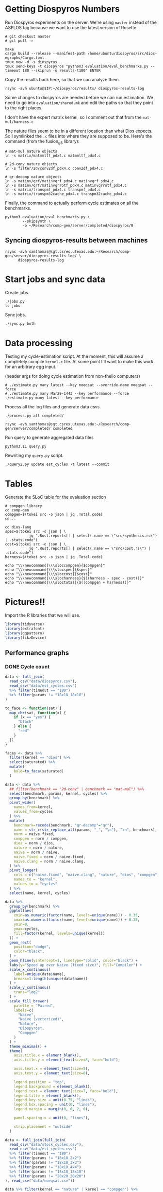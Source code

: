 * Getting Diospyros Numbers

Run Diospyros experiments on the server. We're using =master= instead of the ASPLOS tag because we want to use the latest version of Rosette.

#+begin_src async-shell :dir (ec2/tramp "exp" "diospyros") :results none :name dios
# git checkout master
# git pull -r

make
cargo build --release --manifest-path /home/ubuntu/diospyros/src/dios-egraphs/Cargo.toml
tmux new -d -s diospyros
tmux send-keys -t diospyros "python3 evaluation/eval_benchmarks.py --timeout 180 --skiprun -o results-t180" ENTER
#+end_src

Copy the results back here, so that we can analyze them.

#+begin_src async-shell :dir (sgt/dir "server") :var IP=(ec2/get-ip "exp") :results none :name dios
rsync -avh ubuntu@$IP:~/diospyros/results/ diospyros-results-log
#+end_src

Some changes to diospyros are needed before we can run estimation. We need to go into =evaluation/shared.mk= and edit the paths so that they point to the right places.

I don't have the expert matrix kernel, so I comment out that from the =mat-mul/harness.c=

The nature files seem to be in a different location than what Dios expects. So I symlinked the =.c= files into where they are supposed to be. Here's the command (from the fusion_g3 library):

#+begin_src async-shell :name dios :dir ~/Research/xtensa/fusiong3_library
# mat-mul nature objects
ln -s matrix/matmmltf_pdx4.c matmmltf_pdx4.c

# 2d-conv nature objects
ln -s filter/2d/conv2df_pdx4.c conv2df_pdx4.c

# qr-decomp nature objects
ln -s matinv/qrf/matinvqrf_pdx4.c matinvqrf_pdx4.c
ln -s matinv/qrf/matinvqrrotf_pdx4.c matinvqrrotf_pdx4.c
ln -s matrix/transpmf_pdx4.c transpmf_pdx4.c
ln -s matrix/transpm32cache_pdx4.c transpm32cache_pdx4.c
#+end_src

Finally, the command to actually perform cycle estimates on all the benchmarks.

#+header: :dir (sgt/dir ".." "cucapra-diospyros")
#+begin_src async-shell :name dios :results none
python3 evaluation/eval_benchmarks.py \
        --skipsynth \
        -o ~/Research/comp-gen/server/completed/diospyros/0
#+end_src

** Syncing diospyros-results between machines

#+begin_src async-shell :name dios :dir (sgt/dir "server") :results none
rsync -avh samthomas@sgt.csres.utexas.edu:~/Research/comp-gen/server/diospyros-results-log/ \
      diospyros-results-log
#+end_src

* Start jobs and sync data

Create jobs.

#+begin_src async-shell :dir (sgt/dir "server") :results none :name sync
./jobs.py
ls jobs
#+end_src

Sync jobs.

#+begin_src async-shell :dir (sgt/dir "server") :results none :name sync
./sync.py both
#+end_src

* Data processing
:PROPERTIES:
:header-args:async-shell: :dir (sgt/dir "server") :results none
:END:

Testing my cycle-estimation script. At the moment, this will assume a completely compile =kernel.c= file. At some point I'll want to make this work for an arbitrary egg input.

(header args for doing cycle estimation from non-thelio computers)

#+header: :dir (sgt/dir "server")
#+begin_src async-shell :name estimation
# ./estimate.py many latest --key noeqsat --override-name noeqsat --force
# ./estimate.py many Mar29-1443 --key performance --force
./estimate.py many latest --key performance
#+end_src

Process all the log files and generate data csvs.

#+begin_src async-shell :name processed
./process.py all completed/
#+end_src

#+begin_src async-shell :name sync
rsync -avh samthomas@sgt.csres.utexas.edu:~/Research/comp-gen/server/completed/ completed
#+end_src

Run query to generate aggregated data files

#+begin_src async-shell :name query
python3.11 query.py
#+end_src

Rewriting my =query.py= script.

#+begin_src async-shell :name query
./query2.py update est_cycles -t latest --commit
#+end_src

* Tables

Generate the SLoC table for the evaluation section

#+begin_src async-shell :dir (sgt/dir) :results none :ansi t
# compgen library
cd comp-gen
compgen=$(tokei src -o json | jq .Total.code)
cd ..

cd dios-lang
spec=$(tokei src -o json | \
           jq ".Rust.reports[] | select(.name == \"src/synthesis.rs\") | .stats.code")
cost=$(tokei src -o json | \
           jq ".Rust.reports[] | select(.name == \"src/cost.rs\") | .stats.code")
harness=$(tokei src -o json | jq .Total.code)

echo "\\\newcommand{\\\sloccompgen}{$compgen}"
echo "\\\newcommand{\\\slocspec}{$spec}"
echo "\\\newcommand{\\\sloccost}{$cost}"
echo "\\\newcommand{\\\slocharness}{$((harness - spec - cost))}"
echo "\\\newcommand{\\\sloctotal}{$((compgen + harness))}"
#+end_src

* Pictures!!
:PROPERTIES:
:header-args:R: :session cycest :colnames yes
:END:

Import the R libraries that we will use.

#+begin_src R :results none
library(tidyverse)
library(extrafont)
library(ggpattern)
library(tikzDevice)
#+end_src

** Performance graphs

*** DONE Cycle count
CLOSED: [2023-03-29 Wed 10:03]
:LOGBOOK:
- State "DONE"       from "WAITING"    [2023-03-29 Wed 10:03]
:END:

#+header: :width 650 :height 300

#+header: :width 6.85 :height 2.85
#+begin_src R :results graphics output file :file cycles-performance.tikz
data <- full_join(
  read_csv("data/diospyros.csv"),
  read_csv("data/est_cycles.csv")
  %>% filter(timeout == "180")
  %>% filter(params != "18x18_18x18")
)

to_face <- function(sat) {
  map_chr(sat, function(x) {
    if (x == "yes") {
      "black"
    } else {
      "red"
    }  
  })
}

faces <- data %>%
  filter(kernel == "dios") %>%
  select(saturated) %>%
  mutate(
    bold=to_face(saturated)
  )

data <- data %>%
  ## filter(benchmark == "2d-conv" | benchmark == "mat-mul") %>%
  select(benchmark, params, kernel, cycles) %>%
  group_by(benchmark) %>%
  pivot_wider(
    names_from=kernel,
    values_from=cycles
  ) %>%
  mutate(
    benchmark=recode(benchmark, "qr-decomp"="qr"),
    name = str_c(str_replace_all(params, "_", "\n"), "\n", benchmark),
    norm = naive.fixed,
    compgen = norm / compgen,
    dios = norm / dios,
    nature = norm / nature,
    naive = norm / naive,
    naive.fixed = norm / naive.fixed,
    naive.clang = norm / naive.clang,
  ) %>%
  pivot_longer(
    cols = c("naive.fixed", "naive.clang", "nature", "dios", "compgen"),
    names_to = "kernel",
    values_to = "cycles"
  ) %>%
  select(name, kernel, cycles)

data %>%
  group_by(benchmark) %>%
  ggplot(aes(
    xmin=as.numeric(factor(name, levels=unique(name))) - 0.35,
    xmax=as.numeric(factor(name, levels=unique(name))) + 0.35,
    ymin=0,
    ymax=cycles,
    fill=factor(kernel, levels=unique(kernel))
  )) +
  geom_rect(
    position="dodge",
    color="black",
  ) +
  geom_hline(yintercept=1, linetype="solid", color="black") +
  labs(y="Speed up over Naive (fixed size)", fill="Compiler") +
  scale_x_continuous(
    label=unique(data$name),
    breaks=1:length(unique(data$name))
  ) +
  scale_y_continuous(
    trans="log2"
  ) +
  scale_fill_brewer(
    palette = "Paired",
    labels=c(
      "Naive",
      "Naive (vectorized)",
      "Nature",
      "Diospyros",
      "Compgen"
    )
  ) +
  theme_minimal() +
  theme(
    axis.title.x = element_blank(),
    axis.title.y = element_text(size=8, face="bold"),

    axis.text.x = element_text(size=5),
    axis.text.y = element_text(size=8),

    legend.position = "top",
    legend.background = element_blank(),
    legend.text = element_text(size=7, face="bold"),
    legend.title = element_blank(),
    legend.key.size = unit(0.75, "lines"),
    legend.box.spacing = unit(0, "lines"), 
    legend.margin = margin(0, 0, 2, 0),

    panel.spacing.x = unit(0, "lines"),

    strip.placement = "outside"
  )
#+end_src

#+RESULTS:
[[file:cycles-performance.tikz]]

#+begin_src R :session cycest
data <- full_join(full_join(
  read_csv("data/stock_cycles.csv"),
  read_csv("data/est_cycles.csv")
  %>% filter(timeout == "180")
  %>% filter(params != "18x18_2x2")
  %>% filter(params != "18x18_3x3")
  %>% filter(params != "18x18_4x4")
  %>% filter(params != "18x18_18x18")
  %>% filter(params != "20x20_20x20")
), read_csv("data/noeqsat.csv"))

data %>% filter(kernel == "nature" | kernel == "compgen") %>%
  select(kernel, benchmark, params, cycles) %>%
  pivot_wider(
    names_from=kernel,
    values_from=cycles
  ) %>%
  mutate(
    speedup=nature / compgen 
  ) %>% summarise(mean = mean(speedup, na.rm = T), n = n())
#+end_src

#+RESULTS:
|             mean |  n |
|------------------+----|
| 3.27463214032345 | 21 |

*** DONE Compilation time
CLOSED: [2023-04-16 Sun 10:04]
:LOGBOOK:
- State "DONE"       from "NEXT"       [2023-04-16 Sun 10:04]
:END:

#+header: :width 3 :height 2
#+begin_src R :results graphics file :file compile-times.tikz
data <- full_join(
  read_csv("data/stock_cycles.csv"),
  read_csv("data/est_cycles.csv")
  %>% filter(timeout == "180")
  %>% filter(params != "18x18_2x2")
  %>% filter(params != "18x18_3x3")
  %>% filter(params != "18x18_4x4")
  %>% filter(params != "18x18_18x18")
  %>% filter(params != "20x20_20x20")
)

# fix the order of params cat var
## data$params <- factor(data$params, levels=unique(data$params))

data <- data %>%
  ##  %>%
  ## filter(greedy == "True") %>%
  ## filter(benchmark == "2d-conv" | benchmark == "mat-mul") %>%
  select(benchmark, params, kernel, compile_time) %>%
  group_by(benchmark) %>%
  pivot_wider(
    names_from=kernel,
    values_from=compile_time
  ) %>%
  mutate(
    benchmark=recode(benchmark, "qr-decomp"="qr", "q-prod"="q"),
    name = str_replace_all(params, "_", "\n")
    ## compgen = compgen / dios,
    ## dios = 1.0,
  ) %>%
  pivot_longer(
    cols = c("dios", "compgen"),
    names_to = "kernel",
    values_to = "compile_time"
  )
  ## pivot_longer(
  ##   cols = !benchmark,
  ##   names_to = "compiler",
  ##   values_to = "cycles"
  ## ) %>% 
  ## filter(compiler == "stock_norm" | compiler == "compgen_norm") %>%
data %>%
  ggplot(aes(
    x=factor(name, levels=unique(name)),
    y=compile_time,
    fill=factor(kernel, levels=unique(kernel))
  )) +
  facet_grid(
    ~benchmark,
    switch="x",
    scales = "free_x", space="free_x"
  ) +
  geom_col(
    position="dodge",
    color="black",
    width=0.5
  ) +
  geom_hline(
    yintercept=180,
  ) +
  ## scale_y_log10() +
  scale_fill_manual(
    values = c("#33a02c", "#fb9a99"),
    labels=c("Diospyros", "Compgen")
  ) +
  labs(y="Compile Time", fill="Compiler") +
  theme_minimal() +
  theme(
    axis.title.x = element_blank(),
    axis.title.y = element_text(size=8, face="bold"),

    axis.text.x = element_text(size=3.5),
    axis.text.y = element_text(size=7),

    legend.position = "top",
    legend.background = element_blank(),
    legend.text = element_text(size=7, face="bold"),
    legend.title = element_blank(),
    legend.key.size = unit(0.75, "lines"),
    legend.box.spacing = unit(0, "lines"), 
    legend.margin = margin(0, 0, 2, 0),

    panel.spacing.x = unit(0, "lines"),

    strip.placement = "outside",
    strip.text.x = element_text(size=6, face="bold"),
    
    ## axis.title.x = element_blank(),
    ## ## legend.position = c(0.9, 0.9),
    ## legend.position = "top",
    ## legend.background = element_rect(fill = "white"),
    ## text = element_text(size=6, face="bold"),
    ## panel.spacing.x = unit(0, "lines"),
    ## strip.placement = "outside",
    ## strip.text.x = element_text(
    ##   angle=0
    ## ),
    ## strip.background.x = element_rect(
    ##   color="black", linetype="solid",
    ## ),
  )
#+end_src

#+RESULTS:
[[file:compile-times.tikz]]

*** Memory Usage

#+header: :width 13 :height 5
#+begin_src R :results graphics file :file memory-performance.svg
data <- full_join(
  read_csv("data/stock_cycles.csv"),
  read_csv("data/est_cycles.csv")
  ## comment
)

data$params <- factor(data$params, levels=unique(data$params))

data <- data %>%
  ##  %>%
  ## filter(greedy == "True") %>%
  filter(benchmark == "2d-conv" | benchmark == "mat-mul") %>%
  filter(kernel == "dios" | kernel == "compgen") %>%
  select(benchmark, params, kernel, max_ram_used) %>%
  group_by(benchmark) %>%
  pivot_wider(
    names_from=kernel,
    values_from=max_ram_used
  ) %>%
  ## mutate(
  ##   compgen = compgen / dios,
  ##   dios = dios / dios,
  ## ) %>%
  pivot_longer(
    cols = c("dios", "compgen"),
    names_to = "kernel",
    values_to = "memory"
  ) %>%
  print()

data %>%
  ggplot(aes(
    x=params,
    y=memory,
    fill=kernel
  )) +
  facet_wrap(~benchmark, strip.position = "bottom", scales = "free_x") +
  geom_bar(position="dodge", stat="identity", color="black") +
  ## ylim(0, 1.5) +
  ## scale_fill_discrete(labels=c("Compgen", "Stock Dios")) +
  labs(y="Max Memory Used (GiB)", fill="Compiler") +
  ## scale_y_log10() +
  theme_minimal() +
  theme(
    axis.text.x = element_text(angle = 45, vjust = 0.9, hjust=1),
    axis.title.x = element_blank(),
    legend.position = c(0.15, 0.9),
    legend.background = element_rect(fill = "white"),
    text = element_text(size=12, face="bold")
  ) +
  scale_fill_brewer(palette = "Set2")
#+end_src

#+RESULTS:
[[file:memory-performance.svg]]

*** Equality Saturation Ablation

Actually use 11 as the width
#+header: :width 9 :height 4
#+begin_src R :results graphics file :file noeqsat.svg
data <- full_join(full_join(
  read_csv("data/stock_cycles.csv"),
  read_csv("data/est_cycles.csv")
), read_csv("data/noeqsat.csv"))

data <- data %>%
  filter(benchmark == "2d-conv") %>%
  print(n=100) %>%
  select(benchmark, params, kernel, cycles) %>%
  group_by(benchmark) %>%
  pivot_wider(
    names_from=kernel,
    values_from=cycles
  ) %>%
  mutate(
    name = str_c(str_replace_all(params, "_", "\n")),
    norm = noeqsat,
    compgen = norm / compgen,
    dios = norm / dios,
    nature = norm / nature,
    noeqsat = norm / noeqsat,
    naive = norm / naive,
    naive.fixed = norm / naive.fixed,
    naive.clang = norm / naive.clang
  ) %>%
  pivot_longer(
    cols = c("dios", "compgen", "noeqsat"),
    names_to = "kernel",
    values_to = "cycles"
  ) %>%
  select(name, kernel, cycles) %>%
  print(n=60)

data %>%
  ggplot(aes(
    xmin=as.numeric(factor(name, levels=unique(name))) - 0.35,
    xmax=as.numeric(factor(name, levels=unique(name))) + 0.35,
    ymin=0,
    ymax=cycles,
    fill=factor(kernel, levels=unique(kernel))
  )) +
  geom_rect(
    position="dodge",
    color="black",
  ) +
  geom_hline(yintercept=1, linetype="solid", color="black") +
  labs(x="2d-conv", y="Speed up over No Equality Saturation", fill="Compiler") +
  scale_x_continuous(
    label=unique(data$name),
    breaks=1:length(unique(data$name))
  ) +
  scale_y_continuous(
    trans="log2",
  ) +
  scale_fill_brewer(
    palette = "Paired",
    ## labels=c(
    ##   "Diospyros",
    ##   "Compgen"
    ## )
  ) +
  theme_minimal() +
  theme(
    ## axis.title.x = element_blank(),
    ## legend.position = c(0.80, 0.77),
    legend.position = "top",
    legend.background = element_rect(fill = "white"),
    text = element_text(size=12, face="bold"),
    panel.spacing.x = unit(0, "lines")
  )
#+end_src

#+RESULTS:
[[file:noeqsat.svg]]

*** Compilation timeout graph

#+header: :width 13 :height 4
#+begin_src R :results graphics file :file compilation_timeout_ablation.svg
data <- full_join(full_join(
  read_csv("data/stock_cycles.csv") %>% mutate(across(max_ram_used, as.character)),
  read_csv("data/est_cycles.csv") %>% mutate(kernel=str_c(kernel, ".", timeout))
), read_csv("data/noeqsat.csv"))

to_face <- function(sat) {
  map_chr(sat, function(x) {
    if (x == "yes") {
      "black"
    } else {
      "red"
    }  
  })
}

faces <- data %>%
  filter(kernel == "dios") %>%
  select(saturated) %>%
  mutate(
    bold=to_face(saturated)
  ) %>%
  print(n=20)

data <- data %>%
  print(n=142) %>%
  ## filter(benchmark == "2d-conv" | benchmark == "mat-mul") %>%
  select(benchmark, params, kernel, cycles) %>%
  group_by(benchmark) %>%
  pivot_wider(
    names_from=kernel,
    values_from=cycles
  ) %>%
  mutate(
    name = str_c(str_replace_all(params, "_", "\n"), "\n", benchmark),
    norm = noeqsat,
    compgen.180 = norm / compgen.180,
    compgen.1800 = norm / compgen.1800,
    dios = norm / dios,
    nature = norm / nature,
    noeqsat = norm / noeqsat,
  ) %>%
  pivot_longer(
    cols = c("noeqsat", "dios", "compgen.180", "compgen.1800"),
    names_to = "kernel",
    values_to = "cycles"
  ) %>%
  select(name, kernel, cycles) %>%
  print(n=60)

data %>%
  ggplot(aes(
    xmin=as.numeric(factor(name, levels=unique(name))) - 0.35,
    xmax=as.numeric(factor(name, levels=unique(name))) + 0.35,
    ymin=0,
    ymax=cycles,
    fill=factor(kernel, levels=unique(kernel))
  )) +
  geom_rect(
    position="dodge",
    color="black",
    ) +
  geom_hline(yintercept=1, linetype="solid", color="black") +
  labs(y="Speed up over Naive (fixed size)", fill="Compiler") +
  scale_x_continuous(
    label=unique(data$name),
    breaks=1:length(unique(data$name))
  ) +
  scale_y_continuous(
    trans="log2"
  ) +
  scale_fill_brewer(
    palette = "Paired",
    ## labels=c(
    ##   "Naive",
    ##   "Naive (vectorized)",
    ##   "Nature",
    ##   "Diospyros",
    ##   "Compgen"
    ## )
  ) +
  theme_minimal() +
  theme(
    axis.title.x = element_blank(),
    ## axis.text.x = element_text(color=faces$bold),
    ## legend.position = c(0.80, 0.77),
    legend.position = "top",
    legend.background = element_rect(fill = "white"),
    text = element_text(size=12, face="bold"),
    panel.spacing.x = unit(0, "lines")
  )
#+end_src

#+RESULTS:
[[file:compilation_timeout_ablation.svg]]

** TODO Pruning

#+header: :width 300 :height 200

#+header: :width 3 :height 2
#+begin_src R :results graphics file :file pruning.tikz
data <- read_csv("data/pruning.csv")
killed_height <- 4500
data %>%
  mutate(
    pattern=killed,
    cycles=if_else(killed, killed_height, cycles),
    params=str_replace_all(params, "_", " ")
  ) %>%
  print(n=10) %>%
  ggplot(aes(
    x=factor(params, levels=unique(params)),
    y=cycles,
    fill=pruning,
    pattern=pattern
  )) +
  geom_col_pattern(
    position="dodge",
    width=0.5,
    color="black",
    pattern_color="black",
    pattern_spacing=0.05,
    pattern_density=0.35,
  ) +
  geom_hline(
    yintercept=killed_height,
    color="red"
  ) +
  scale_fill_manual(
    values=c("#eeeeee", "#fb9a99"),
    labels=c("No Pruning", "Pruning")
  ) +
  scale_pattern_manual(
    values=c("none", "stripe"),
  ) +
  labs(
    x="2d-conv Params",
    y="Cost",
    fill="Pruning"
  ) +
  guides(pattern="none", fill=guide_legend(override.aes = list(pattern="none"))) +
  theme_minimal() +
  theme(
    axis.title.x = element_text(size=7, face="bold"),
    axis.title.y = element_text(size=8, face="bold"),

    axis.text.x = element_text(size=5),
    axis.text.y = element_text(size=7),

    legend.position = "top",
    legend.background = element_blank(),
    legend.text = element_text(size=7, face="bold"),
    legend.title = element_blank(),
    legend.key.size = unit(0.75, "lines"),
    legend.box.spacing = unit(0, "lines"), 
    legend.margin = margin(0, 0, 2, 0),
  )
#+end_src

#+RESULTS:
[[file:pruning.tikz]]

** Ruleset ablation

#+header: :width 11 :height 4

#+header: :width 3 :height 2
#+begin_src R :results graphics file :file ruleset-ablation.tikz
data <- read_csv("data/ruleset_ablation.csv") %>% select(-index)
noeqsat <- read_csv("data/noeqsat.csv") %>%
  mutate(ruleset=0, noeqsat=cycles) %>%
  select(-c(kernel, correct, cycles, ruleset)) %>%
  filter(benchmark == "2d-conv")

data <- left_join(
  data,
  noeqsat,
  by=c("benchmark", "params"),
)

data <- data %>%
  select(benchmark, params, exp, ruleset, cycles, cost, noeqsat) %>%
  mutate(
    name=str_c(str_replace_all(params, "_", "\n")),
  ) %>%
  group_by(params) %>%
  filter(ruleset > 0) %>%
  filter(ruleset != 43200) %>%
  filter(ruleset != 86400) %>%
  print(n=10) %>%
  mutate(
    # calculate speedup against the second item in every group
    across(cycles:cost, ~ .[1] / .)
    ## cycles=noeqsat / cycles
    ## across(cycles:cost, ~ .[3] / .)
  ) %>% print(n=10)

data %>%
  ggplot(aes(
    ## x=names,
    ## y=cycles,
    xmin=as.numeric(factor(name, levels=unique(name))) - 0.35,
    xmax=as.numeric(factor(name, levels=unique(name))) + 0.35,
    ymin=0, ymax=cycles,
    fill=factor(ruleset)
  )) +
  geom_rect(
    position="dodge",
    color="black"
  ) +
  geom_hline(yintercept=1, linetype="solid", color="black") +
  scale_x_continuous(
    label=unique(data$name),
    breaks=1:length(unique(data$name))
  ) +
  scale_fill_brewer(
    palette = "YlOrBr",
  ) +
  labs(fill="Timeout", y="Speedup Cycles", x="2d-conv Params") +
  theme_minimal() +
  theme(
    axis.title.x = element_text(size=7, face="bold"),
    axis.title.y = element_text(size=8, face="bold"),

    axis.text.x = element_text(size=5),
    axis.text.y = element_text(size=7),

    legend.position = "top",
    legend.background = element_blank(),
    legend.text = element_text(size=7),
    legend.title = element_text(size=7, face="bold"),
    legend.key.size = unit(0.75, "lines"),
    legend.box.spacing = unit(0, "lines"), 
    legend.margin = margin(0, 0, 2, 0),
  )
#+end_src

#+RESULTS:
[[file:ruleset-ablation.tikz]]

** Instruction Ablation

#+header: :width 6 :height 6
#+begin_src R :results graphics file :file instruction.svg
data <- read_csv("data/instruction.csv") %>% filter(benchmark == "qr-decomp")

data %>%
  mutate(
    mac=rules == "mac_ruleset" | rules == "ruleset",
    muls=rules == "muls_ruleset" | rules == "ruleset",
    speedup=round(1353 / cycles, 2)*100,
    show=if_else(speedup >= 100, str_c("+", speedup-100, "%"), str_c("-", 100-speedup, "%"))
  ) %>%
  print(n=10) %>%
  ggplot(aes(
    x=mac,
    y=muls,
    fill=show,
    label=show
  )) + geom_tile() + geom_text(size=13) +
  scale_x_discrete(
    labels=c("False", "True")
  ) +
  scale_y_discrete(
    labels=c("False", "True")
  ) +
  scale_fill_brewer(
    palette="Blues",
    direction=-1
  ) +
  labs(x="MAC Instruction", y="MULS Instruction", title="Speedup over no fused ops") +
  theme_minimal() +
  theme(
    ## axis.text.x = element_text(color=faces$bold),
    plot.title = element_text(hjust = 0.5),
    legend.position = "none",
    legend.background = element_rect(fill = "white"),
    text = element_text(size=16, face="bold"),
  )
#+end_src

#+RESULTS:
[[file:instruction.svg]]

** TODO Greedy Cost Works

The data here is wrong I think. Fix the data

#+begin_src R :results graphics file :file greedy_cost.svg
data <- read.csv("data/greedy_cost_works.csv")

# fix the order of the df in place
data$params <- factor(data$params, levels=rev(unique(data$params)))

data %>%
  filter(benchmark == "2d-conv") %>%
  ggplot(aes(fill=costfn, x=params, y=egraph_cost)) +
  geom_bar(position="dodge", stat="identity", color="black") +
  ## geom_text(
  ##   aes(label=round(egraph_cost)),
  ##   color="black",
  ##   size=3.5,
  ##   position=position_dodge(0.9)) +
  labs(x="Params", y="EGraph Cost", fill="Cost Function") +
  coord_flip() + theme_minimal() +
  theme(
    legend.position = c(0.80, 0.90),
    legend.background = element_rect(fill = "white"),
    text = element_text(size=16, face="bold")
  )
  ## theme(axis.text.x = element_text(angle = 45, vjust = 0.9, hjust=1))
#+end_src

#+RESULTS:
[[file:greedy_cost.svg]]

** Backoff scheduler doesn't work

#+begin_src R :results graphics file :file scheduler-backoff.svg
data <- read.csv("~/Research/comp-gen/server/completed/2d-conv_3x3_3x3/20/data.csv")

data %>%
  filter(name == "nodes" | name == "cost" & iteration != "report") %>%
  pivot_wider(
    names_from = name,
    values_from = value
  ) %>%
  mutate(
    cost = as.numeric(cost),
    nodes = as.numeric(nodes),
  ) %>%
  ggplot(aes(
    x=log10(nodes),
    y=cost/max(cost)
  )) +
  geom_path(linewidth=1.5) + geom_point(size=2) +
  ylim(0, 1) +
  theme_minimal() + theme(
    legend.position = c(0.85, 0.9),
    legend.background = element_rect(fill = "white"),
    text = element_text(size=16, face="bold")
  )
#+end_src

#+RESULTS:
[[file:scheduler-backoff.svg]]

#+begin_src R :results graphics file :file scheduler-backoff-cost.svg
data <- read.csv("data/backoff_cost.csv")

data %>%
  filter(benchmark == "2d-conv") %>%
  filter(params == "3x3_2x2") %>%
  ggplot(aes(
    x=iteration,
    y=value)) +
  geom_path() +
  theme_minimal() + theme(
    legend.position = c(0.85, 0.9),
    legend.background = element_rect(fill = "white"),
    text = element_text(size=16, face="bold")
  )
  
  ## filter(name == "nodes" | name == "cost" & iteration != "report") %>%
  ## pivot_wider(
  ##   names_from = name,
  ##   values_from = value
  ## ) %>%
  ## mutate(
  ##   cost = as.numeric(cost),
  ##   nodes = as.numeric(nodes),
  ## ) %>%
  ## ggplot(aes(
  ##   x=log10(nodes),
  ##   y=cost/max(cost)
  ## )) +
  ## geom_path(linewidth=1.5) + geom_point(size=2) +
  ## ylim(0, 1) +
#+end_src

#+RESULTS:
[[file:scheduler-backoff-cost.svg]]

** Misc

#+begin_src R :results graphics file :file iter_cost.svg
data <- read.csv("data/2d-conv-3x3_3x3_iter.csv")

data %>%
  group_by(pruning) %>%
  mutate(cost = cost / max(cost)) %>%
  ggplot(aes(x=index, y=cost, group=pruning, color=pruning)) +
  geom_line() + geom_point() +
  theme_minimal() +
  labs(x="Iteration", y="Cost / max(Cost)", color="Cost Function") +
  theme(
    legend.position = c(0.80, 0.90),
    legend.background = element_rect(fill = "white"),
    text = element_text(size=16, face="bold")
  )
#+end_src

#+RESULTS:
[[file:iter_cost.svg]]

* Overview Example

For exposition purposes, we want to explain /why/ these large ruleset blow up the graph. Ideally we want to find a particular rule that does this.

#+header: :dir (ec2/tramp "overview" "comp-gen")
#+begin_src async-shell :results none :name overview
export compgen_bin="cargo run --release --manifest-path=$(realpath dios-lang/Cargo.toml)"
export dios_bin=$(realpath ../custom-diospyros/dios)
export dios_example_bin=$(realpath ../custom-diospyros/dios-example-gen)

cd server/overview/
time ./run.sh
#+end_src

* Copy Images to paper

#+begin_src async-shell :results none
DEST=$(realpath ~/Research/comp-gen-paper/figures)
# for f in $(echo compile-times.svg); do
#     echo "Exporting $f to $DEST/${f%.*}.pdf"
#     inkscape $f --export-filename="$DEST/${f%.*}.pdf"
# done

function g() {
    while read; do
        for f in $(echo *.tikz); do
            echo "Exporting $f to $DEST/${f%.*}.tex"
            cp $f "$DEST/${f%.*}.tex"
        done
    done
}

fswatch -o . | g
#+end_src

* Debugging

#+header: :dir (sgt/dir "server" "test")
#+begin_src async-shell :name test :results none
ROOT="/home/samthomas/Research/xtensa/RI-2021.8-linux/XtensaTools/bin"

$ROOT/xt-clang++ -std=c++11 -mlongcalls \
                 -O3 -LNO:simd -LNO:simd_v -fvectorize -mtext-section-literals \
                 -DXCHAL_HAVE_FUSIONG_SP_VFPU=1 \
                 kernel.c -S

$ROOT/xt-clang++ -std=c++11 -mlongcalls \
                 -O3 -LNO:simd -fvectorize -mtext-section-literals \
                 -DXCHAL_HAVE_FUSIONG_SP_VFPU=1 \
                 kernel.c harness.c -o run.o

$ROOT/xt-run --client_commands='trace --level=0 trace.out' run.o
#+end_src

#+header: :dir (sgt/dir "server")
#+begin_src async-shell :name test
EXP="diospyros-results-log/2d-conv/3x3_3x3_4r"
make -C ~/Research/diospyros dios
~/Research/diospyros/dios -w 4 --egg --suppress-git -o $EXP/kernel.c $EXP
cp harnesses/utils.h $EXP
cp harnesses/2d-conv.c $EXP/harness.c
./estimate.py single --force --results "." --name 2d-conv --params 3x3_3x3 $EXP
#+end_src

#+begin_src async-shell :name test :dir (sgt/dir "server") :results none
DIR=completed/mat-mul_8x8_8x8/18
# ~/Research/diospyros/dios -w 4 --egg --suppress-git \
#                           -o $DIR/results/kernel.c \
#                           $DIR/results
./estimate.py log $DIR
#+end_src

Debug a job by running it locally

#+begin_src async-shell :dir (sgt/dir) :results none :name debug :ansi t
export compgen_bin="cargo run --release --manifest-path=$(realpath dios-lang/Cargo.toml)"
export dios_bin=$(realpath ../diospyros/dios)
export dios_example_bin=$(realpath ../diospyros/dios-example-gen)

cd server/jobs/Apr13-1614-synthesis-60000-0
./run.sh
#+end_src

Debugging why our synthesizer doesn't generate rules like =(sqrt 1) <-> 1=

#+begin_src async-shell :dir (sgt/dir) :results none :ansi t
RUST_LOG=info,egg=info,z3=off cargo run --release --manifest-path=dios-lang/Cargo.toml -- \
      synth server/test/out.json --config server/synthesis/debug.json
#+end_src

* Potential Names

Chourmas

Equality saturation, synthesis, closure, DSP, vector

Ekastos (each, every, in greek) ἕκᾰστος
